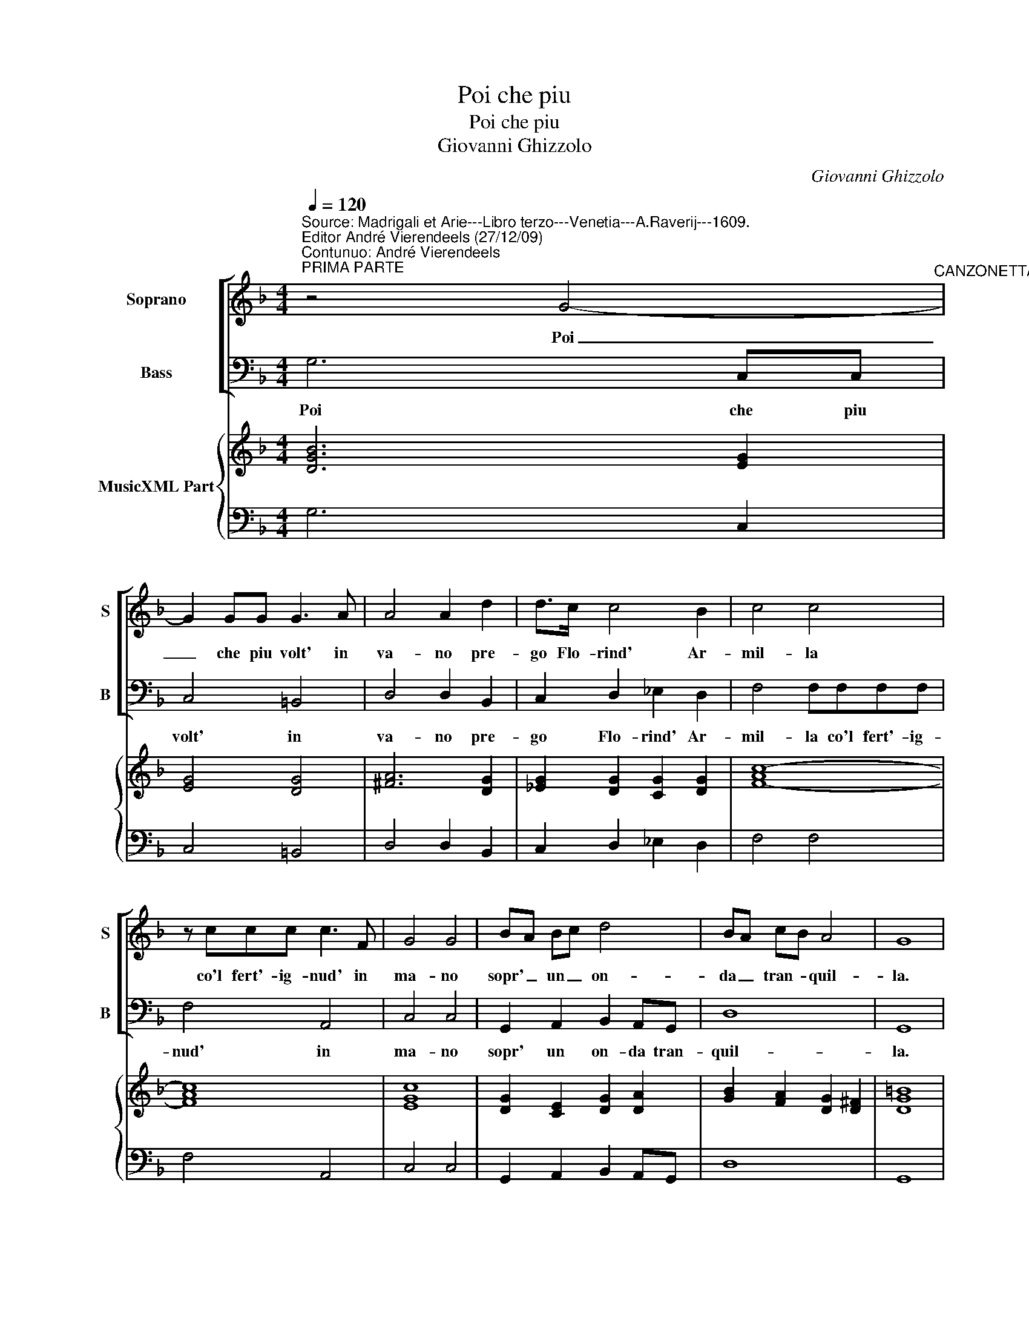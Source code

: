X:1
T:Poi che piu
T:Poi che piu
T:Giovanni Ghizzolo
C:Giovanni Ghizzolo
%%score [ 1 2 ] { 3 | 4 }
L:1/8
Q:1/4=120
M:4/4
K:F
V:1 treble nm="Soprano" snm="S"
V:2 bass nm="Bass" snm="B"
V:3 treble nm="MusicXML Part"
V:4 bass 
V:1
"^Source: Madrigali et Arie---Libro terzo---Venetia---A.Raverij---1609.\nEditor André Vierendeels (27/12/09)\nContunuo: André Vierendeels""^PRIMA PARTE" z4 G4-"^CANZONETTA" | %1
w: Poi|
w: |
 G2 GG G3 A | A4 A2 d2 | d>c c4 B2 | c4 c4 | z ccc c3 F | G4 G4 | BA Bc d4 | BA cB A4 | G8 |: %10
w: _ che piu volt' in|va- no pre-|go Flo- rind' Ar-|mil- la|co'l fert'- ig- nud' in|ma- no|sopr' _ un _ on-|da _ tran- * quil-|la.|
w: |||||||||
 c6 =B/4B/4B/4B/4A/B/ | c4 d2 cB | A2 AA A2 c2 | c2 =B2 G4 | B2 d2- d4- | d>^F G/A/B/c/ A4 | G8 :| %17
w: Dis- * * * * * *|se sia- te pre-|sen- ti voi so- li'al|mo- rir mio|fi- da _|_ t'ar- * * * * men-|ti.|
w: |||||||
 d2 dd d2 G2 | A4 A4 | z _eee e3 f | d4 c4 | A2 Bc d3 B | c3 =B c4 | z2 d4 FF | F3 F E4 | D8 |: %26
w: Ec- co che pur vi|las- so|e las- cio ques- ti|col- li|Quel- la ch'a'il cor di|sas- so _|For- s'ha- vra|gl'oc- chi mol-|li.|
w: E- co che pur vi|las- so|e las- cio ques- ti|||||||
 z4 F2 FF | FF F4 F2 | z2 c4 BB | B>A c4 cA | BG AB A4 | G8 :|"^TERZA PARTE" z AAA c3 F | G4 G4 | %34
w: se vi ri-|fer- ma'in- sie- me|All' an- go-|scio- se mie que- *|rel- * l'es- * tre-|me.|Splen- de'a frai Mont' al-|lo- ra|
w: ||||||||
 z GGA B3 c | A4 A2 d2- | d2 cA BG AB | c4 c2 A2 | BA Bc d4- | d2 A2 A4 |: G4 z2 A2 | A2 B2 B2 A2 | %42
w: un chris- tal- li- no|ge- lo, che|_ la nas- cent'- _ Au- *|ro- ra ves-|tia _ di _ perl'|_ in Cie-|1.lo/2.ri ed|ei con dol- ci|
w: ||||||||
 B4 B4 | z2 dd d2 cB | A2 B2 ^FGAB |1 GABc A4 :|2 GABc A4 || G8 |] %48
w: spir- ti|fa- cea pian- ger d'a-|mor le quer- * * *|ci'ei- * * * mir-|ci'ei _ _ _ mi-|ri.|
w: ||||||
V:2
 G,6 C,C, | C,4 =B,,4 | D,4 D,2 B,,2 | C,2 D,2 _E,2 D,2 | F,4 F,F,F,F, | F,4 A,,4 | C,4 C,4 | %7
w: Poi che piu|volt' in|va- no pre-|go Flo- rind' Ar-|mil- la co'l fert'- ig-|nud' in|ma- no|
w: |||||||
 G,,2 A,,2 B,,2 A,,G,, | D,8 | G,,8 |: F,8 | F,,4 B,2 A,G, | F,2 F,F, F,2 E,2 | D,2 D,2 C,2 E,2 | %14
w: sopr' un on- da tran-|quil-|la.|Dis-|se sia te pre-|sen- ti voi so- li'al|mo- rir mio fi-|
w: |||||||
 G,A,B,G, D2 =B,,2 | D,8 | G,,8 :| G,2 G,G, _E,3 E, | D,4 D,4 | z C,C,C, C,3 C, | G,4 C,4 | %21
w: * * * * da t'ar-|men-|ti.-|||* * * * ti|col- li|
w: |||||||
 F,2 G,A, B,2 D,2 | F,4 F,4 | B,,2 B,,B,, B,,3 B,, | A,,8 | D,8 |: z4 F,2 F,F, | F,F, F,4 F,2 | %28
w: Quel- la ch'a'il cor di|sas- so|For- s'ha- vra gl'oc- chi|mol-|li|se vi ri-|fer- ma'in- sie- me|
w: |||||||
 A,,4 B,,2 C,2 | D,2 E,2 F,2 F,,2 | B,,2 C,2 D,4 | G,,8 :| z F,F,F, F,2 E,2 | C,4 C,4 | %34
w: All' an- go|scio- se mie que-|rel- l'es- tre-|me.|Splen- de'a frai Mont' al-|lo- ra|
w: ||||||
 z C,C,A,, G,,2 G,,2 | D,4 D,2 B,,2 | B,2 A,2 G,2 G,2 | F,4 F,2 F,,2 | G,,2 A,,2 B,,2 C,2 | D,8 |: %40
w: un chris- tal- li- no-||||||
w: |ge- lo, che|la nas- cent' Au-|ro- ra ves-|tia di perl' in|Cie-|
 G,,4 z2 F,2 | F,2 D,2 _E,2 F,2 | B,,4 B,,2 B,B, | B,2 A,G, ^F,2 G,2 | D,8- |1 D,2 C,2 D,4 :|2 %46
w: 1.lo/2.ri ed|ei con dol- ci|spir- ti fa- cea|pian- ger d'a- mor le|quer-|* ci'ei mir-|
w: ||||||
 D,2 C,2 D,4 || G,,8 |] %48
w: * ci'ei mir-|ri.|
w: ||
V:3
 [DGB]6 [EG]2 | [EG]4 [DG]4 | [^FA]6 [DG]2 | [_EG]2 [DG]2 [CG]2 [DG]2 | [F-Ac-]8 | [FAc]8 | %6
 [EGc]8 | [DG]2 [CE]2 [DG]2 [DA]2 | [GB]2 [FA]2 [DG]2 [D^F]2 | [DG=B]8 |: [F-Ac-]8 | %11
 [FAc]4 [DFB]4 | [FAc]6 [EG]2 | [Gd]4 [EGc]4 | [DGB]4 [FA]2 [DG]2 | [DA]6 [D^F]2 | [DG=B]8 :| %17
 [DGB]4 [Gc]4 | [^FAd]8 | [Gc]8 | [DB]4 [EG]4 | [FAc]4 [DFB]4 | [FAc]8 | [DFB]8 | [DFA]4 [^CE]4 | %25
 [^FAd]8 |: [F-Ac-]8 | [FAc]8 | [EA]4 [DFB]2 [EG]2 | [DG]2 [CG]2 [FA]4 | [FB]2 [EG]2 ^F/G/A/B/ cd | %31
 [DG=B]8 :| [FAc]6 [DF]2 | [EGc]8 | [EGc]2 [Ac]2 [DB]4 | [FA]6 [FB]2- | [FB]2 [Ac]2 [DB]4 | %37
 [FAc]8 | [DGB]8 | dcBA [DG]2 [D^F]2 |: [DG=B]4 [F-Ac-]4 | [FAc]2 [DFB]2 [Gc]2 [FAc]2 | [D-FB-]8 | %43
 [DA]2 [^FA]4 [DGB]2 | %44
 [^FAd]8"^Notes: Original keys: Ut 1st, Fa 4rth.\n           Basso Continuo not in the original print" |1 %45
 [DG]2 [Ec]2 [DG]2 [D^F]2 :|2 [GB]2 [EG]2 G^FGA || [DG=B]8 |] %48
V:4
 G,6 C,2 | C,4 =B,,4 | D,4 D,2 B,,2 | C,2 D,2 _E,2 D,2 | F,4 F,4 | F,4 A,,4 | C,4 C,4 | %7
 G,,2 A,,2 B,,2 A,,G,, | D,8 | G,,8 |: F,8 | F,,4 B,2"^SECONDA PARTE" A,G, | F,4 F,2 E,2 | %13
 D,2 D,2 C,2 E,2 | G,A,B,G, D,2 =B,,2 | D,8 | G,,8 :| G,4 _E,4 | D,4 D,4 | C,4 C,4 | G,4 C,4 | %21
 F,4 B,,2 D,2 | F,4 F,4 | B,,4 B,,4 | A,,8 | D,8 |: F,8 | F,8 | A,,4 B,,2 C,2 | D,2 E,2 F,2 F,,2 | %30
 B,,2 C,2 D,4 | G,,8 :| F,4 F,2 D,2 | C,4 C,4 | C,2 A,,2 G,,4 | D,4 D,2 B,,2 | B,2 A,2 G,4 | %37
 F,4 F,,4 | G,,2 A,,2 B,,2 C,2 | [D,A,]4 [D,,D,]4 |: G,,4 F,4 | F,2 D,2 _E,2 F,2 | B,,4 B,,4 | %43
 B,2 A,2 ^F,2 G,2 | D,8 |1 D,2 C,2 D,4 :|2 D,2 C,2 D,4 || G,,8 |] %48

